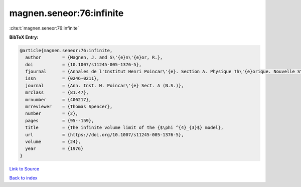 magnen.seneor:76:infinite
=========================

:cite:t:`magnen.seneor:76:infinite`

**BibTeX Entry:**

.. code-block:: bibtex

   @article{magnen.seneor:76:infinite,
     author        = {Magnen, J. and S\'{e}n\'{e}or, R.},
     doi           = {10.1007/s11245-005-1376-5},
     fjournal      = {Annales de l'Institut Henri Poincar\'{e}. Section A. Physique Th\'{e}orique. Nouvelle S\'{e}rie},
     issn          = {0246-0211},
     journal       = {Ann. Inst. H. Poincar\'{e} Sect. A (N.S.)},
     mrclass       = {81.47},
     mrnumber      = {406217},
     mrreviewer    = {Thomas Spencer},
     number        = {2},
     pages         = {95--159},
     title         = {The infinite volume limit of the {$\phi ^{4}_{3}$} model},
     url           = {https://doi.org/10.1007/s11245-005-1376-5},
     volume        = {24},
     year          = {1976}
   }

`Link to Source <https://doi.org/10.1007/s11245-005-1376-5},>`_


`Back to index <../By-Cite-Keys.html>`_
